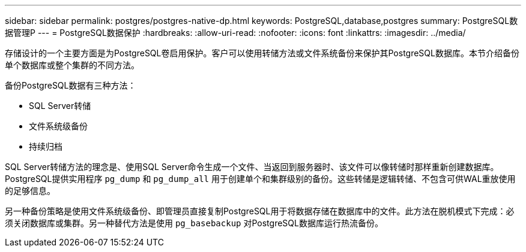 ---
sidebar: sidebar 
permalink: postgres/postgres-native-dp.html 
keywords: PostgreSQL,database,postgres 
summary: PostgreSQL数据管理P 
---
= PostgreSQL数据保护
:hardbreaks:
:allow-uri-read: 
:nofooter: 
:icons: font
:linkattrs: 
:imagesdir: ../media/


[role="lead"]
存储设计的一个主要方面是为PostgreSQL卷启用保护。客户可以使用转储方法或文件系统备份来保护其PostgreSQL数据库。本节介绍备份单个数据库或整个集群的不同方法。

备份PostgreSQL数据有三种方法：

* SQL Server转储
* 文件系统级备份
* 持续归档


SQL Server转储方法的理念是、使用SQL Server命令生成一个文件、当返回到服务器时、该文件可以像转储时那样重新创建数据库。PostgreSQL提供实用程序 `pg_dump` 和 `pg_dump_all` 用于创建单个和集群级别的备份。这些转储是逻辑转储、不包含可供WAL重放使用的足够信息。

另一种备份策略是使用文件系统级备份、即管理员直接复制PostgreSQL用于将数据存储在数据库中的文件。此方法在脱机模式下完成：必须关闭数据库或集群。另一种替代方法是使用 `pg_basebackup` 对PostgreSQL数据库运行热流备份。
